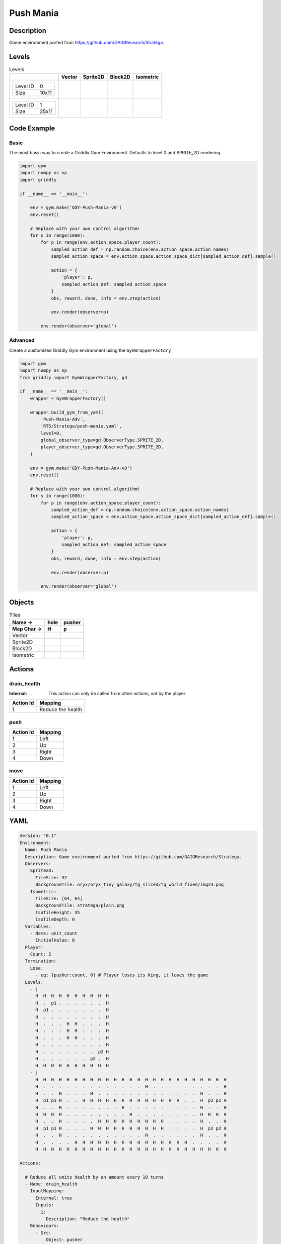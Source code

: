 Push Mania
==========

Description
-------------

Game environment ported from https://github.com/GAIGResearch/Stratega.

Levels
---------

.. list-table:: Levels
   :header-rows: 1

   * - 
     - Vector
     - Sprite2D
     - Block2D
     - Isometric
   * - .. list-table:: 

          * - Level ID
            - 0
          * - Size
            - 10x11
     - .. thumbnail:: img/Push_Mania-level-Vector-0.png
     - .. thumbnail:: img/Push_Mania-level-Sprite2D-0.png
     - .. thumbnail:: img/Push_Mania-level-Block2D-0.png
     - .. thumbnail:: img/Push_Mania-level-Isometric-0.png
   * - .. list-table:: 

          * - Level ID
            - 1
          * - Size
            - 25x11
     - .. thumbnail:: img/Push_Mania-level-Vector-1.png
     - .. thumbnail:: img/Push_Mania-level-Sprite2D-1.png
     - .. thumbnail:: img/Push_Mania-level-Block2D-1.png
     - .. thumbnail:: img/Push_Mania-level-Isometric-1.png

Code Example
------------

Basic
^^^^^

The most basic way to create a Griddly Gym Environment. Defaults to level 0 and SPRITE_2D rendering.

.. code-block:: python


   import gym
   import numpy as np
   import griddly

   if __name__ == '__main__':

       env = gym.make('GDY-Push-Mania-v0')
       env.reset()
    
       # Replace with your own control algorithm!
       for s in range(1000):
           for p in range(env.action_space.player_count):
               sampled_action_def = np.random.choice(env.action_space.action_names)
               sampled_action_space = env.action_space.action_space_dict[sampled_action_def].sample()

               action = {
                   'player': p,
                   sampled_action_def: sampled_action_space
               }
               obs, reward, done, info = env.step(action)
            
               env.render(observer=p)

           env.render(observer='global')


Advanced
^^^^^^^^

Create a customized Griddly Gym environment using the ``GymWrapperFactory``

.. code-block:: python


   import gym
   import numpy as np
   from griddly import GymWrapperFactory, gd

   if __name__ == '__main__':
       wrapper = GymWrapperFactory()

       wrapper.build_gym_from_yaml(
           'Push-Mania-Adv',
           'RTS/Stratega/push-mania.yaml',
           level=0,
           global_observer_type=gd.ObserverType.SPRITE_2D,
           player_observer_type=gd.ObserverType.SPRITE_2D,
       )

       env = gym.make('GDY-Push-Mania-Adv-v0')
       env.reset()

       # Replace with your own control algorithm!
       for s in range(1000):
           for p in range(env.action_space.player_count):
               sampled_action_def = np.random.choice(env.action_space.action_names)
               sampled_action_space = env.action_space.action_space_dict[sampled_action_def].sample()

               action = {
                   'player': p,
                   sampled_action_def: sampled_action_space
               }
               obs, reward, done, info = env.step(action)
            
               env.render(observer=p)

           env.render(observer='global')


Objects
-------

.. list-table:: Tiles
   :header-rows: 2

   * - Name ->
     - hole
     - pusher
   * - Map Char ->
     - H
     - p
   * - Vector
     - .. image:: img/Push_Mania-tile-hole-Vector.png
     - .. image:: img/Push_Mania-tile-pusher-Vector.png
   * - Sprite2D
     - .. image:: img/Push_Mania-tile-hole-Sprite2D.png
     - .. image:: img/Push_Mania-tile-pusher-Sprite2D.png
   * - Block2D
     - .. image:: img/Push_Mania-tile-hole-Block2D.png
     - .. image:: img/Push_Mania-tile-pusher-Block2D.png
   * - Isometric
     - .. image:: img/Push_Mania-tile-hole-Isometric.png
     - .. image:: img/Push_Mania-tile-pusher-Isometric.png


Actions
-------

drain_health
^^^^^^^^^^^^

:Internal: This action can only be called from other actions, not by the player.

.. list-table:: 
   :header-rows: 1

   * - Action Id
     - Mapping
   * - 1
     - Reduce the health


push
^^^^

.. list-table:: 
   :header-rows: 1

   * - Action Id
     - Mapping
   * - 1
     - Left
   * - 2
     - Up
   * - 3
     - Right
   * - 4
     - Down


move
^^^^

.. list-table:: 
   :header-rows: 1

   * - Action Id
     - Mapping
   * - 1
     - Left
   * - 2
     - Up
   * - 3
     - Right
   * - 4
     - Down


YAML
----

.. code-block:: YAML

   Version: "0.1"
   Environment:
     Name: Push Mania
     Description: Game environment ported from https://github.com/GAIGResearch/Stratega.
     Observers:
       Sprite2D:
         TileSize: 32
         BackgroundTile: oryx/oryx_tiny_galaxy/tg_sliced/tg_world_fixed/img23.png
       Isometric:
         TileSize: [64, 64]
         BackgroundTile: stratega/plain.png
         IsoTileHeight: 35
         IsoTileDepth: 0
     Variables:
       - Name: unit_count
         InitialValue: 0
     Player:
       Count: 2
     Termination:
       Lose:
         - eq: [pusher:count, 0] # Player loses its king, it loses the game
     Levels:
       - |
         H  H  H  H  H  H  H  H  H  H
         H  .  p1 .  .  .  .  .  .  H
         H  p1 .  .  .  .  .  .  .  H
         H  .  .  .  .  .  .  .  .  H
         H  .  .  .  H  H  .  .  .  H
         H  .  .  .  H  H  .  .  .  H
         H  .  .  .  H  H  .  .  .  H
         H  .  .  .  .  .  .  .  .  H
         H  .  .  .  .  .  .  .  p2 H
         H  .  .  .  .  .  .  p2 .  H
         H  H  H  H  H  H  H  H  H  H
       - |
         H  H  H  H  H  H  H  H  H  H  H  H  H  H  H  H  H  H  H  H  H  H  H  H  H
         H  .  .  .  .  .  .  .  .  .  .  .  .  .  H  .  .  .  .  .  .  .  .  .  H
         H  .  .  H  .  .  .  H  .  .  .  .  .  .  .  .  .  .  .  .  .  H  .  .  H
         H  p1 p1 H  .  .  H  H  H  H  H  H  H  H  H  H  H  H  H  .  .  H  p2 p2 H
         H  .  .  H  .  .  .  .  .  .  .  H  .  .  .  .  .  .  .  .  .  H  .  .  H
         H  H  H  H  .  .  .  .  .  .  .  .  H  .  .  .  .  .  .  .  .  H  H  H  H
         H  .  .  H  .  .  .  .  H  H  H  H  H  H  H  H  H  .  .  .  .  H  .  .  H
         H  p1 p1 H  .  .  .  H  H  H  H  H  H  H  H  H  H  .  .  .  .  H  p2 p2 H
         H  .  .  H  .  .  .  .  .  .  .  .  .  .  H  .  .  .  .  .  .  H  .  .  H
         H  .  .  .  .  H  H  H  H  H  H  H  H  H  H  H  H  H  H  H  .  .  .  .  H
         H  H  H  H  H  H  H  H  H  H  H  H  H  H  H  H  H  H  H  H  H  H  H  H  H

   Actions:

     # Reduce all units health by an amount every 10 turns
     - Name: drain_health
       InputMapping:
         Internal: true
         Inputs:
           1:
             Description: "Reduce the health"
       Behaviours:
         - Src:
             Object: pusher
             Commands:
               - sub: [health, 10]
               # if the health is 0 then remove the player
               - exec:
                   Action: drain_health
                   ActionId: 1
                   Delay: 50
               - lt:
                   Arguments: [health, 1]
                   Commands:
                     - remove: true
                     - reward: -1

           Dst:
             Object: pusher

     - Name: move
       Behaviours:
         # Healer and warrior can move in empty space
         - Src:
             Object: pusher
             Commands:
               - mov: _dest
           Dst:
             Object: _empty

         # Healer and warrior can fall into holes
         - Src:
             Object: pusher
             Commands:
               - remove: true
               - reward: -1
           Dst:
             Object: hole

     - Name: push
       Behaviours:
         # Pushers can push other pushers
         - Src:
             Object: pusher
             Commands: 
               - mov: _dest
           Dst:
             Object: pusher
             Commands:
               - cascade: _dest

   Objects:

     - Name: hole
       MapCharacter: H
       Observers:
         Sprite2D:
           - Image: oryx/oryx_tiny_galaxy/tg_sliced/tg_world_fixed/img343.png
         Block2D:
           - Shape: square
             Color: [0.6, 0.2, 0.2]
             Scale: 0.5
         Isometric:
           - Image: stratega/hole.png

     - Name: pusher
       MapCharacter: p
       Variables:
         - Name: health
           InitialValue: 150
       InitialActions:
         - Action: drain_health
           ActionId: 1
           Delay: 50
       Observers:
         Sprite2D:
           - Image: oryx/oryx_tiny_galaxy/tg_sliced/tg_monsters/tg_monsters_astronaut_l1.png
         Block2D:
           - Shape: triangle
             Color: [0.2, 0.6, 0.2]
             Scale: 1.0
         Isometric:
           - Image: stratega/healer.png



